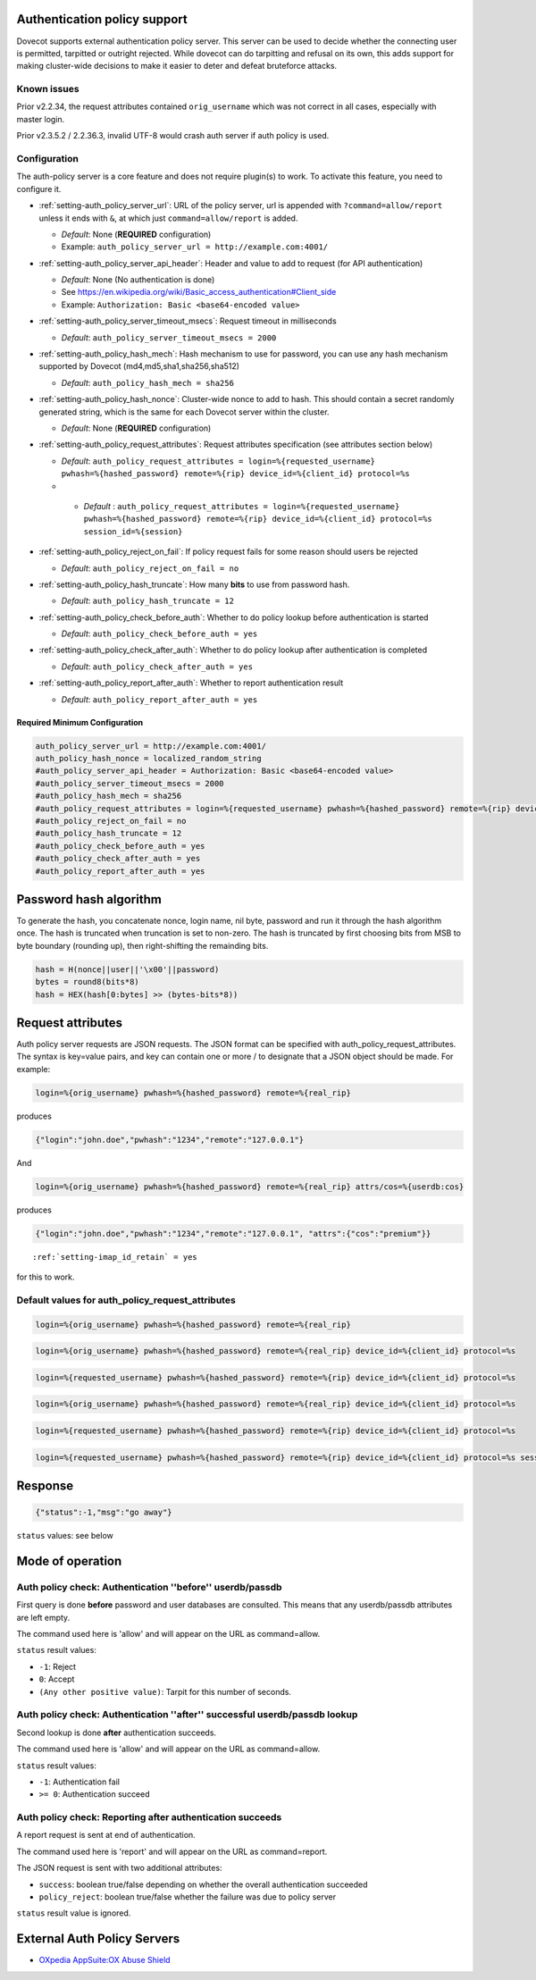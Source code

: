 .. _authentication-auth_policy:

Authentication policy support
=============================

.. versionadded:: v2.2.27

Dovecot supports external authentication policy server. This
server can be used to decide whether the connecting user is permitted,
tarpitted or outright rejected. While dovecot can do tarpitting and
refusal on its own, this adds support for making cluster-wide decisions
to make it easier to deter and defeat bruteforce attacks.

Known issues
------------

Prior v2.2.34, the request attributes contained ``orig_username`` which
was not correct in all cases, especially with master login.

Prior v2.3.5.2 / 2.2.36.3, invalid UTF-8 would crash auth server if auth
policy is used.

Configuration
-------------

The auth-policy server is a core feature and does not require plugin(s)
to work. To activate this feature, you need to configure it.

-  :ref:`setting-auth_policy_server_url`: URL of the policy server, url is appended
   with ``?command=allow/report`` unless it ends with ``&``, at which just
   ``command=allow/report`` is added.

   -  *Default*: None (**REQUIRED** configuration)

   -  Example: ``auth_policy_server_url = http://example.com:4001/``

-  :ref:`setting-auth_policy_server_api_header`: Header and value to add to request
   (for API authentication)

   -  *Default*: None (No authentication is done)

   -  See https://en.wikipedia.org/wiki/Basic_access_authentication#Client_side

   -  Example: ``Authorization: Basic <base64-encoded value>``

-  :ref:`setting-auth_policy_server_timeout_msecs`: Request timeout in milliseconds

   -  *Default*: ``auth_policy_server_timeout_msecs = 2000``

-  :ref:`setting-auth_policy_hash_mech`: Hash mechanism to use for password, you
   can use any hash mechanism supported by Dovecot
   (md4,md5,sha1,sha256,sha512)

   -  *Default*: ``auth_policy_hash_mech = sha256``

-  :ref:`setting-auth_policy_hash_nonce`: Cluster-wide nonce to add to hash.
   This should contain a secret randomly generated string, which is the same for each Dovecot server within the cluster.

   -  *Default*: None (**REQUIRED** configuration)

-  :ref:`setting-auth_policy_request_attributes`: Request attributes specification
   (see attributes section below)

   -  *Default*: ``auth_policy_request_attributes = login=%{requested_username} pwhash=%{hashed_password} remote=%{rip} device_id=%{client_id} protocol=%s``
   -  .. versionadded:: v2.3.11

     - *Default* : ``auth_policy_request_attributes = login=%{requested_username} pwhash=%{hashed_password} remote=%{rip} device_id=%{client_id} protocol=%s session_id=%{session}``

-  :ref:`setting-auth_policy_reject_on_fail`: If policy request fails for some
   reason should users be rejected

   -  *Default*: ``auth_policy_reject_on_fail = no``

-  :ref:`setting-auth_policy_hash_truncate`: How many **bits** to use from password
   hash.

   -  *Default*: ``auth_policy_hash_truncate = 12``

-  :ref:`setting-auth_policy_check_before_auth`: Whether to do policy lookup before
   authentication is started

   -  *Default*: ``auth_policy_check_before_auth = yes``

-  :ref:`setting-auth_policy_check_after_auth`: Whether to do policy lookup after
   authentication is completed

   -  *Default*: ``auth_policy_check_after_auth = yes``

-  :ref:`setting-auth_policy_report_after_auth`: Whether to report authentication
   result

   -  *Default*: ``auth_policy_report_after_auth = yes``

Required Minimum Configuration
~~~~~~~~~~~~~~~~~~~~~~~~~~~~~~

.. code-block:: none

   auth_policy_server_url = http://example.com:4001/
   auth_policy_hash_nonce = localized_random_string
   #auth_policy_server_api_header = Authorization: Basic <base64-encoded value>
   #auth_policy_server_timeout_msecs = 2000
   #auth_policy_hash_mech = sha256
   #auth_policy_request_attributes = login=%{requested_username} pwhash=%{hashed_password} remote=%{rip} device_id=%{client_id} protocol=%s
   #auth_policy_reject_on_fail = no
   #auth_policy_hash_truncate = 12
   #auth_policy_check_before_auth = yes
   #auth_policy_check_after_auth = yes
   #auth_policy_report_after_auth = yes

Password hash algorithm
=======================

To generate the hash, you concatenate nonce, login name, nil byte,
password and run it through the hash algorithm once. The hash is
truncated when truncation is set to non-zero. The hash is truncated by
first choosing bits from MSB to byte boundary (rounding up), then
right-shifting the remainding bits.

.. code-block:: none

   hash = H(nonce||user||'\x00'||password)
   bytes = round8(bits*8)
   hash = HEX(hash[0:bytes] >> (bytes-bits*8))

Request attributes
==================

Auth policy server requests are JSON requests. The JSON format can be
specified with auth_policy_request_attributes. The syntax is key=value
pairs, and key can contain one or more / to designate that a JSON object
should be made. For example:

.. code-block:: none

   login=%{orig_username} pwhash=%{hashed_password} remote=%{real_rip}

produces

.. code-block:: none

   {"login":"john.doe","pwhash":"1234","remote":"127.0.0.1"}

And

.. code-block:: none

   login=%{orig_username} pwhash=%{hashed_password} remote=%{real_rip} attrs/cos=%{userdb:cos}

produces

.. code-block:: none

   {"login":"john.doe","pwhash":"1234","remote":"127.0.0.1", "attrs":{"cos":"premium"}}


.. versionadded:: v2.2.29/v2.3

        You can include IMAP ID command result in auth policy
        requests, this is achieved with using ``%{client_id}``, which will expand to
        IMAP ID command arglist. You must set

.. parsed-literal::

   :ref:`setting-imap_id_retain` = yes

for this to work.

Default values for auth_policy_request_attributes
-------------------------------------------------

.. versionadded:: v2.2.25

.. code-block:: none

   login=%{orig_username} pwhash=%{hashed_password} remote=%{real_rip}

.. versionadded:: v2.2.30

.. code-block:: none

   login=%{orig_username} pwhash=%{hashed_password} remote=%{real_rip} device_id=%{client_id} protocol=%s

.. versionadded:: v2.2.34

.. code-block:: none

   login=%{requested_username} pwhash=%{hashed_password} remote=%{rip} device_id=%{client_id} protocol=%s

.. versionadded:: v2.3.0 (note that 2.2 and 2.3 branches have been developed in parallel for a while)

.. code-block:: none

   login=%{orig_username} pwhash=%{hashed_password} remote=%{real_rip} device_id=%{client_id} protocol=%s

.. versionadded:: v2.3.1

.. code-block:: none

   login=%{requested_username} pwhash=%{hashed_password} remote=%{rip} device_id=%{client_id} protocol=%s

.. versionadded:: v2.3.2

        The request contains 'tls' attribute when TLS has been
        used. TLS is also detected if it's offloaded by a load balancer that can
        provide this information using HAProxy v2 protocol to dovecot.

.. versionadded:: v2.3.11

.. code-block:: none

   login=%{requested_username} pwhash=%{hashed_password} remote=%{rip} device_id=%{client_id} protocol=%s session_id=%{session}




Response
========

.. code-block:: none

   {"status":-1,"msg":"go away"}

``status`` values: see below

Mode of operation
=================

Auth policy check: Authentication ''before'' userdb/passdb
----------------------------------------------------------

First query is done **before** password and user databases are
consulted. This means that any userdb/passdb attributes are left empty.

The command used here is 'allow' and will appear on the URL as
command=allow.

``status`` result values:

-  ``-1``: Reject

-  ``0``: Accept

-  ``(Any other positive value)``: Tarpit for this number of seconds.

Auth policy check: Authentication ''after'' successful userdb/passdb lookup
---------------------------------------------------------------------------

Second lookup is done **after** authentication succeeds.

The command used here is 'allow' and will appear on the URL as
command=allow.

``status`` result values:

-  ``-1``: Authentication fail

-  ``>= 0``: Authentication succeed

Auth policy check: Reporting after authentication succeeds
----------------------------------------------------------

A report request is sent at end of authentication.

The command used here is 'report' and will appear on the URL as
command=report.

The JSON request is sent with two additional attributes:

-  ``success``: boolean true/false depending on whether the overall
   authentication succeeded

-  ``policy_reject``: boolean true/false whether the failure was due to
   policy server

``status`` result value is ignored.

External Auth Policy Servers
============================

- `OXpedia AppSuite:OX Abuse Shield <http://oxpedia.org/wiki/index.php?title=AppSuite:Dovecot_Antiabuse_Shield>`_
